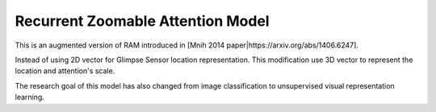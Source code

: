 Recurrent Zoomable Attention Model
==================================

This is an augmented version of RAM introduced in [Mnih 2014 paper|https://arxiv.org/abs/1406.6247].

Instead of using 2D vector for Glimpse Sensor location representation. This modification
use 3D vector to represent the location and attention's scale.

The research goal of this model has also changed from image classification to
unsupervised visual representation learning.
